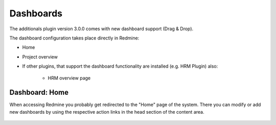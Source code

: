 Dashboards
==========

The additionals plugin version 3.0.0 comes with new dashboard support (Drag & Drop).

The dashboard configuration takes place directly in Redmine:

*  Home
*  Project overview
*  If other plugins, that support the dashboard functionality are installed (e.g. HRM Plugin) also:

    * HRM overview page

Dashboard: Home
---------------
 
When accessing Redmine you probably get redirected to the "Home" page of the system. There you can modify or add new dashboards by using the respective action links in the head section of the content area.

.. figure::  images/dashboard-home.png
   :align:   center
